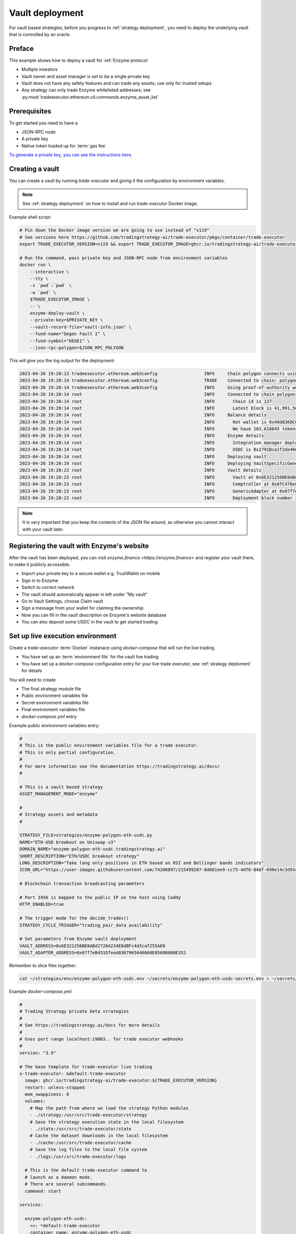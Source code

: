 .. vault-deployment:

Vault deployment
================

For vault based strategies, before you progress to :ref:`strategy deployment`, you need to
deploy the underlying vault that is controlled by an oracle.

Preface
-------

This example shows how to deploy a vault for :ref:`Enzyme protocol`

- Multiple investors

- Vault owner and asset manager is set to be a single private key

- Vault does not have any safety features and can trade any assets;
  use only for trusted setups

- Any strategy can only trade Enzyme whitelisted addresses;
  see :py:mod:`tradeexecutor.ethereum.cli.commands.enzyme_asset_list`

Prerequisites
-------------

To get started you need to have a

- JSON-RPC node

- A private key

- Native token loaded up for :term:`gas fee`

`To generate a private key, you can see the instructions here <https://ethereum.stackexchange.com/questions/82926/how-to-generate-a-new-ethereum-address-and-private-key-from-a-command-line>`__.

Creating a vault
----------------

You can create a vault by running `trade-executor` and giving it the configuration by environment variables.

.. note ::

    See :ref:`strategy deployment` on how to install and run `trade-executor` Docker image.

Example shell script:

.. code-block:: shell

    # Pin down the Docker image version we are going to use instead of "v119"
    # See versions here https://github.com/tradingstrategy-ai/trade-executor/pkgs/container/trade-executor
    export TRADE_EXECUTOR_VERSION=v119 && export TRADE_EXECUTOR_IMAGE=ghcr.io/tradingstrategy-ai/trade-executor:${TRADE_EXECUTOR_VERSION}

    # Run the command, pass private key and JSON-RPC node from environment variables
    docker run \
        --interactive \
        --tty \
        -v `pwd`:`pwd` \
        -w `pwd` \
        $TRADE_EXECUTOR_IMAGE \
        -- \
        enzyme-deploy-vault \
        --private-key=$PRIVATE_KEY \
        --vault-record-file="vault-info.json" \
        --fund-name="Degen Fault I" \
        --fund-symbol="DEGE1" \
        --json-rpc-polygon=$JSON_RPC_POLYGON

This will give you the log output for the deployment:

.. code-block:: text

    2023-04-26 19:20:13 tradeexecutor.ethereum.web3config                  INFO     Chain polygon connects using alien-black-thunder.matic.quiknode.pro
    2023-04-26 19:20:14 tradeexecutor.ethereum.web3config                  TRADE    Connected to chain: polygon, node provider: alien-black-thunder.matic.quiknode.pro, gas pricing method: london
    2023-04-26 19:20:14 tradeexecutor.ethereum.web3config                  INFO     Using proof-of-authority web3 middleware for chain 137
    2023-04-26 19:20:14 root                                               INFO     Connected to chain polygon
    2023-04-26 19:20:14 root                                               INFO       Chain id is 137
    2023-04-26 19:20:14 root                                               INFO       Latest block is 41,991,567
    2023-04-26 19:20:14 root                                               INFO     Balance details
    2023-04-26 19:20:14 root                                               INFO       Hot wallet is 0x40d8368C6D1FfC90fe705B74C6F0F56E1d11092E
    2023-04-26 19:20:14 root                                               INFO       We have 103.618645 tokens for gas left
    2023-04-26 19:20:14 root                                               INFO     Enzyme details
    2023-04-26 19:20:14 root                                               INFO       Integration manager deployed at 0x92fCdE09790671cf085864182B9670c77da0884B
    2023-04-26 19:20:14 root                                               INFO       USDC is 0x2791Bca1f2de4661ED88A30C99A7a9449Aa84174
    2023-04-26 19:20:14 root                                               INFO     Deploying vault
    2023-04-26 19:20:19 root                                               INFO     Deploying VaultSpecificGenericAdapter
    2023-04-26 19:20:23 root                                               INFO     Vault details
    2023-04-26 19:20:23 root                                               INFO       Vault at 0x6E321256BE0ABd2726A234E8dBFc4d3caf255AE0
    2023-04-26 19:20:23 root                                               INFO       Comptroller at 0x0fC476e8050a9eDe4D24E2f01d8775249bDf310e
    2023-04-26 19:20:23 root                                               INFO       GenericAdapter at 0x07f7eB451DfeeA0367965646660E85680800E352
    2023-04-26 19:20:23 root                                               INFO       Deployment block number is 41991571


.. note ::

    It is very important that you keep the contents of the JSON file around,
    as otherwise you cannot interact with your vault later.

Registering the vault with Enzyme's website
-------------------------------------------

After the vault has been deployed, you can visit `enzyme.finance <https://enzyme.finance>` and
register your vault there, to make it publicly accessible.

- Import your private key to a secure wallet e.g. TrustWallet on mobile

- Sign in to Enzyme

- Switch to correct network

- The vault should automatically appear in left under "My vault"

- Go to Vault Settings, choose Claim vault

- Sign a message from your wallet for claiming the ownership

- Now you can fill in the vault description on Enzyme's website database

- You can also deposit some USDC in the vault to get started trading

Set up live execution environment
---------------------------------

Create a `trade-executor` :term:`Docker` instanace using `docker-compose` that will run the live trading.

- You have set up an :term:`environment file` for the vault live trading

- You have set up a `docker-compose` configuration entry for your live trade executor,
  see :ref:`strategy deploment` for details

You will need to create

- The final strategy module file

- Public environment variables file

- Secret environment variables file

- Final environment variables file

- `docker-compose.yml` entry

Example public environment variables entry:

.. code-block:: shell

    #
    # This is the public environment variables file for a trade executor.
    # This is only partial configuration.
    #
    # For more information see the documentation https://tradingstrategy.ai/docs/
    #

    # This is a vault based strategy
    ASSET_MANAGEMENT_MODE="enzyme"

    #
    # Strategy assets and metadata
    #

    STRATEGY_FILE=strategies/enzyme-polygon-eth-usdc.py
    NAME="ETH-USD breakout on Uniswap v3"
    DOMAIN_NAME="enzyme-polygon-eth-usdc.tradingstrategy.ai"
    SHORT_DESCRIPTION="ETH/USDC breakout strategy"
    LONG_DESCRIPTION="Take long only positions in ETH based on RSI and Bollinger bands indicators"
    ICON_URL="https://user-images.githubusercontent.com/74208897/215499207-8d661ee9-cc75-4df6-84df-690e14c3d93c.png"

    # Blockchain transaction broadcasting parameters

    # Port 3456 is mapped to the public IP on the host using Caddy
    HTTP_ENABLED=true

    # The trigger mode for the decide_trades()
    STRATEGY_CYCLE_TRIGGER="trading_pair_data_availability"

    # Set parameters from Enzyme vault deployment
    VAULT_ADDRESS=0x6E321256BE0ABd2726A234E8dBFc4d3caf255AE0
    VAULT_ADAPTER_ADDRESS=0x07f7eB451DfeeA0367965646660E85680800E352

Remember to slice files together:

.. code-block:: shell

    cat ~/strategies/env/enzyme-polygon-eth-usdc.env ~/secrets/enzyme-polygon-eth-usdc-secrets.env > ~/secrets/enzyme-polygon-eth-usdc-final.env

Example `docker-compose.yml`:

.. code-block:: yaml

    #
    # Trading Strategy private beta strategies
    #
    # See https://tradingstrategy.ai/docs for more details
    #
    # Uses port range localhost:19003.. for trade executor webhooks
    #
    version: "3.9"

    # The base template for trade-executor live trading
    x-trade-executor: &default-trade-executor
      image: ghcr.io/tradingstrategy-ai/trade-executor:${TRADE_EXECUTOR_VERSION}
      restart: unless-stopped
      mem_swappiness: 0
      volumes:
        # Map the path from where we load the strategy Python modules
        - ./strategy:/usr/src/trade-executor/strategy
        # Save the strategy execution state in the local filesystem
        - ./state:/usr/src/trade-executor/state
        # Cache the dataset downloads in the local filesystem
        - ./cache:/usr/src/trade-executor/cache
        # Save the log files to the local file system
        - ./logs:/usr/src/trade-executor/logs

      # This is the default trade-executor command to
      # launch as a daemon mode.
      # There are several subcommands.
      command: start

    services:

      enzyme-polygon-eth-usdc:
        <<: *default-trade-executor
        container_name: enzyme-polygon-eth-usdc
        ports:
          - "127.0.0.1:19006:3456"
        env_file:
          # Generated by configurations/quickswap-momentum.sh
          - ~/secrets/enzyme-polygon-eth-usdc-final.env


Run a backtest on the strategy module
-------------------------------------

After the strategy module and Docker instance have been deployed,
you can run the backtest on the live trade executor.

- This will use the final Docker setup to run the backtest

- This is to ensure your Python code works (no missing imports, etc.)

Example:

.. code-block: shell

    docker-compose run enzyme-polygon-eth-usdc \
        start \
        --strategy-file=strategy/enzyme-polygon-eth-usdc.py \
        --asset-management-mode=backtest \
        --backtest-start=2021-01-01 \
        --backtest-end=2022-01-01

And you will get a report like:

.. code-block:: text

    Trading period length                      359 days
    Return %                                     57.96%
    Annualised return %                          58.87%
    Cash at start                            $10,000.00
    Value at end                             $15,796.42
    Trade volume                            $948,224.62
    Position win percent                         48.48%
    Total positions                                  66
    Won positions                                    32
    ...
    Avg realised risk                            -0.96%
    Max pullback of total capital                -6.47%
    Max loss risk at opening of position          1.02%

Check wallet
------------

Check that your vault has deposits for test trade.

.. code-block:: shell

    docker-compose run enzyme-polygon-eth-usdc check-wallet

The output should look like:

.. code-block:: text

    2023-05-11 17:27:11 root                                               INFO     Reading strategy strategy/enzyme-polygon-eth-usdc.py
    2023-05-11 17:27:11 root                                               INFO     Strategy module strategy/enzyme-polygon-eth-usdc.py, engine version 0.1
    2023-05-11 17:27:11 tradeexecutor.cli.bootstrap                        INFO     Dataset cache is /usr/src/trade-executor/cache
    2023-05-11 17:27:11 tradeexecutor.ethereum.web3config                  INFO     Chain polygon connects using mihailo2.tradingstrategy.ai
    2023-05-11 17:27:11 tradeexecutor.ethereum.web3config                  TRADE    Connected to chain: polygon, node provider: mihailo2.tradingstrategy.ai, gas pricing method: london
    2023-05-11 17:27:11 tradeexecutor.ethereum.web3config                  INFO     Using proof-of-authority web3 middleware for chain 137
    2023-05-11 17:27:11 tradeexecutor.utils.timer                          INFO     Starting task create_trading_universe at 2023-05-11 17:27:11.395569, context is {}
    2023-05-11 17:27:11 tradeexecutor.utils.timer                          INFO     Starting task load_pair_data_for_single_exchange at 2023-05-11 17:27:11.395682, context is {'time_bucket': '1h'}
    2023-05-11 17:27:11 tradeexecutor.strategy.trading_strategy_universe   INFO     Using cached data if available
    2023-05-11 17:27:13 tradingstrategy.reader                             INFO     Reading Parquet /usr/src/trade-executor/cache/pair-universe.parquet
    2023-05-11 17:27:13 tradeexecutor.utils.timer                          INFO     Ended task load_pair_data_for_single_exchange, took 0:00:01.938099
    2023-05-11 17:27:13 tradeexecutor.utils.timer                          INFO     Ended task create_trading_universe, took 0:00:01.944877
    2023-05-11 17:27:13 root                                               INFO     RPC details
    2023-05-11 17:27:13 root                                               INFO       Chain id is 137
    2023-05-11 17:27:13 root                                               INFO       Latest block is 42,582,328
    2023-05-11 17:27:13 root                                               INFO     Balance details
    2023-05-11 17:27:13 root                                               INFO       Hot wallet is <eth_defi.hotwallet.HotWallet object at 0x7f5ba143f9d0>
    2023-05-11 17:27:13 root                                               INFO       Vault address is 0x6E321256BE0ABd2726A234E8dBFc4d3caf255AE0
    2023-05-11 17:27:13 root                                               INFO       We have 101.844157 tokens for gas left
    2023-05-11 17:27:13 root                                               INFO       The gas error limit is 0.100000 tokens
    2023-05-11 17:27:13 root                                               INFO       Reserve asset: USDC (0x2791bca1f2de4661ed88a30c99a7a9449aa84174)
    2023-05-11 17:27:13 root                                               INFO       Balance of USD Coin (PoS) (0x2791Bca1f2de4661ED88A30C99A7a9449Aa84174): 4.950005 USDC
    2023-05-11 17:27:13 tradeexecutor.strategy.runner                      INFO     Setting up routing. Routing model is <tradeexecutor.ethereum.uniswap_v3.uniswap_v3_routing.UniswapV3SimpleRoutingModel object at 0x7f5ba04b0820>, details are {'tx_builder': <tradeexecutor.ethereum.enzyme.tx.EnzymeTransactionBuilder object at 0x7f5ba11c0790>}, universe is <TradingStrategyUniverse for WETH-USDC>
    2023-05-11 17:27:13 root                                               INFO     Execution details
    2023-05-11 17:27:13 root                                               INFO       Execution model is tradeexecutor.ethereum.uniswap_v3.uniswap_v3_execution.UniswapV3ExecutionModel
    2023-05-11 17:27:13 root                                               INFO       Routing model is tradeexecutor.ethereum.uniswap_v3.uniswap_v3_routing.UniswapV3SimpleRoutingModel
    2023-05-11 17:27:13 root                                               INFO       Token pricing model is tradeexecutor.ethereum.uniswap_v3.uniswap_v3_live_pricing.UniswapV3LivePricing
    2023-05-11 17:27:13 root                                               INFO       Position valuation model is tradeexecutor.ethereum.uniswap_v3.uniswap_v3_valuation.UniswapV3PoolRevaluator
    2023-05-11 17:27:13 root                                               INFO       Sync model is tradeexecutor.ethereum.enzyme.vault.EnzymeVaultSyncModel
    2023-05-11 17:27:13 tradeexecutor.ethereum.uniswap_v3.uniswap_v3_routing INFO     Routing details
    2023-05-11 17:27:13 tradeexecutor.ethereum.uniswap_v3.uniswap_v3_routing INFO       Factory: 0x1F98431c8aD98523631AE4a59f267346ea31F984
    2023-05-11 17:27:13 tradeexecutor.ethereum.uniswap_v3.uniswap_v3_routing INFO       Router: 0xE592427A0AEce92De3Edee1F18E0157C05861564
    2023-05-11 17:27:13 tradeexecutor.ethereum.uniswap_v3.uniswap_v3_routing INFO       Position Manager: 0xC36442b4a4522E871399CD717aBDD847Ab11FE88
    2023-05-11 17:27:13 tradeexecutor.ethereum.uniswap_v3.uniswap_v3_routing INFO       Quoter: 0xb27308f9F90D607463bb33eA1BeBb41C27CE5AB6
    2023-05-11 17:27:13 tradeexecutor.ethereum.routing_model               INFO       Routed reserve asset is <USDC at 0x2791bca1f2de4661ed88a30c99a7a9449aa84174>
    2023-05-11 17:27:13 root                                               INFO     All ok

Initialise vault
----------------

This will create the state file for the strategy.

- Create a new state file for the strategy

- Record the vault deployment information in the state file

.. code-block:: shell

    # Use the deployment block number earlier
    docker-compose run enzyme-polygon-eth-usdc init -- --vault-deployment-block-number=41991571

Performing a test trade
-----------------------

Performing a test trade is the final step before starting live trading.

First make sure

- Your vault has deposits

- Your hot wallet has native gas token for transaction fees

You can perform a test trade that checks that the trade routing works, opening and closing positions is possible.
This command will buy and sell a single trading pair from the strategy, worth of 1 USD.

.. code-block:: shell

    docker-compose run enzyme-polygon-eth-usdc perform-test-trade

The output looks something like:

.. code-block:: text

    2023-05-11 21:29:08 tradeexecutor.ethereum.execution                   INFO     Waiting 1 trades to confirm, confirm block count 2, timeout 0:01:00
    2023-05-11 21:29:08 eth_defi.confirmation                              INFO     Waiting 2 transactions to confirm in 2 blocks, timeout is 0:01:00
    2023-05-11 21:29:21 tradeexecutor.ethereum.execution                   INFO     Resolved trade <Sell #2 0.000556383506855833 WETH at 1795.5241082637904, broadcasted>
    2023-05-11 21:29:21 tradeexecutor.cli.testtrade                        INFO     Final report
    2023-05-11 21:29:21 tradeexecutor.cli.testtrade                        INFO       Gas spent: 0.111114647238662268
    2023-05-11 21:29:21 tradeexecutor.cli.testtrade                        INFO       Trades done currently: 2
    2023-05-11 21:29:21 tradeexecutor.cli.testtrade                        INFO       Reserves currently: 4.949005 USDC
    2023-05-11 21:29:21 tradeexecutor.cli.testtrade                        INFO       Reserve currency spent: 0.001000000000000334 USDC
    2023-05-11 21:29:21 tradeexecutor.state.store                          INFO     Saved state to state/enzyme-polygon-eth-usdc.json, total 41620 chars
    2023-05-11 21:29:21 root                                               INFO     All ok

Launch live trading
-------------------

Launch the trade executor in daemon mode:

.. code-block:: shell

    docker-compose up -d enzyme-polygon-eth-usdc

Then you can follow the logs:

.. code-block:: shell

.. code-block:: shell

    docker-compose logs -
